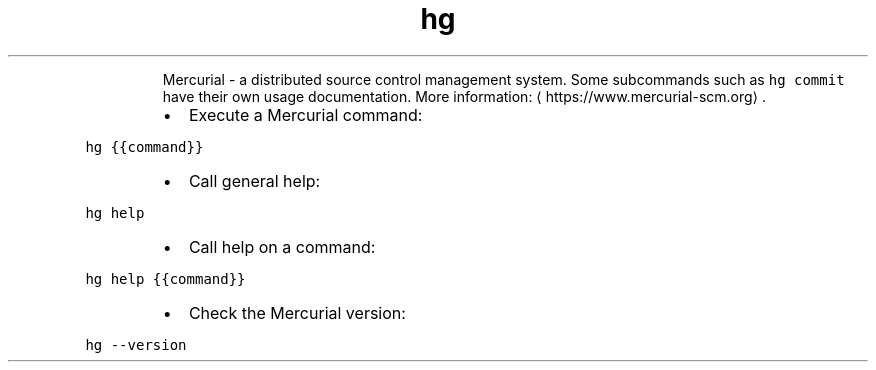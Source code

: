 .TH hg
.PP
.RS
Mercurial \- a distributed source control management system.
Some subcommands such as \fB\fChg commit\fR have their own usage documentation.
More information: \[la]https://www.mercurial-scm.org\[ra]\&.
.RE
.RS
.IP \(bu 2
Execute a Mercurial command:
.RE
.PP
\fB\fChg {{command}}\fR
.RS
.IP \(bu 2
Call general help:
.RE
.PP
\fB\fChg help\fR
.RS
.IP \(bu 2
Call help on a command:
.RE
.PP
\fB\fChg help {{command}}\fR
.RS
.IP \(bu 2
Check the Mercurial version:
.RE
.PP
\fB\fChg \-\-version\fR
